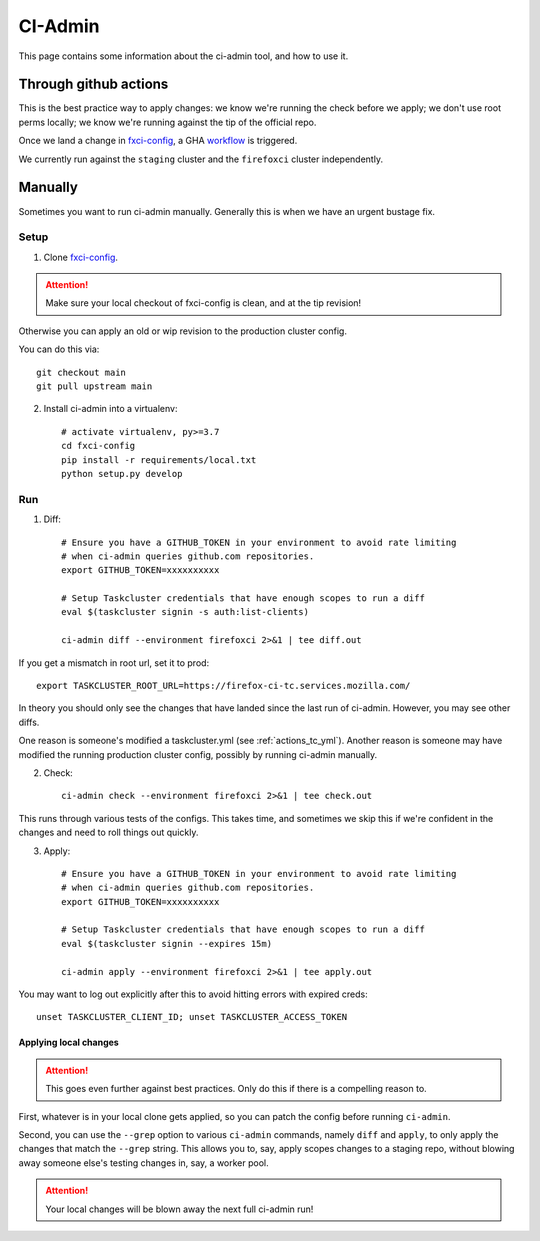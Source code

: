.. _ci-admin:

CI-Admin
========

This page contains some information about the ci-admin tool, and how to use it.

Through github actions
----------------------

This is the best practice way to apply changes: we know we're running the check before we apply; we don't use root perms locally; we know we're running against the tip of the official repo.

Once we land a change in `fxci-config`_, a GHA `workflow <https://github.com/mozilla-releng/fxci-config/blob/main/.github/workflows/deploy.yml>`__ is triggered.

We currently run against the ``staging`` cluster and the ``firefoxci`` cluster independently.

Manually
--------

Sometimes you want to run ci-admin manually. Generally this is when we have an urgent bustage fix.


Setup
~~~~~

1. Clone `fxci-config`_.

.. ATTENTION::
   Make sure your local checkout of fxci-config is clean, and at the tip revision!

Otherwise you can apply an old or wip revision to the production cluster config.

You can do this via::

    git checkout main
    git pull upstream main

2. Install ci-admin into a virtualenv::

    # activate virtualenv, py>=3.7
    cd fxci-config
    pip install -r requirements/local.txt
    python setup.py develop

Run
~~~

1. Diff::

    # Ensure you have a GITHUB_TOKEN in your environment to avoid rate limiting
    # when ci-admin queries github.com repositories.
    export GITHUB_TOKEN=xxxxxxxxxx

    # Setup Taskcluster credentials that have enough scopes to run a diff
    eval $(taskcluster signin -s auth:list-clients)

    ci-admin diff --environment firefoxci 2>&1 | tee diff.out

If you get a mismatch in root url, set it to prod::

    export TASKCLUSTER_ROOT_URL=https://firefox-ci-tc.services.mozilla.com/

In theory you should only see the changes that have landed since the last run of ci-admin. However, you may see other diffs.

One reason is someone's modified a taskcluster.yml (see :ref:`actions_tc_yml`). Another reason is someone may have modified the running production cluster config, possibly by running ci-admin manually.

2. Check::

    ci-admin check --environment firefoxci 2>&1 | tee check.out

This runs through various tests of the configs. This takes time, and sometimes we skip this if we're confident in the changes and need to roll things out quickly.

3. Apply::

    # Ensure you have a GITHUB_TOKEN in your environment to avoid rate limiting
    # when ci-admin queries github.com repositories.
    export GITHUB_TOKEN=xxxxxxxxxx

    # Setup Taskcluster credentials that have enough scopes to run a diff
    eval $(taskcluster signin --expires 15m)

    ci-admin apply --environment firefoxci 2>&1 | tee apply.out

You may want to log out explicitly after this to avoid hitting errors with expired creds::

    unset TASKCLUSTER_CLIENT_ID; unset TASKCLUSTER_ACCESS_TOKEN

Applying local changes
^^^^^^^^^^^^^^^^^^^^^^

.. Attention::
   This goes even further against best practices.
   Only do this if there is a compelling reason to.

First, whatever is in your local clone gets applied, so you can patch the config before running ``ci-admin``.

Second, you can use the ``--grep`` option to various ``ci-admin`` commands, namely ``diff`` and ``apply``, to only apply the changes that match the ``--grep`` string. This allows you to, say, apply scopes changes to a staging repo, without blowing away someone else's testing changes in, say, a worker pool.

.. Attention::
   Your local changes will be blown away the next full ci-admin run!

.. _fxci-config: https://github.com/mozilla-releng/fxci-config
